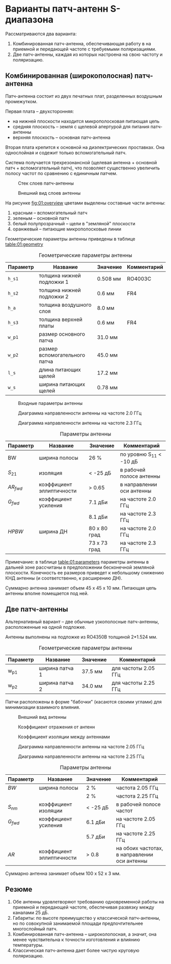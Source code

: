* Варианты патч-антенн S-диапазона
Рассматриваются два варианта:
1. Комбинированная патч-антенна, обеспечивающая работу в на приемной и передающей частоте с требуемыми поляризациями.
2. Две патч-антенны, каждая из которых настроена на свою частоту и поляризацию.

** Комбинированная (широкополосная) патч-антенна

Патч-антенна состоит из двух печатных плат, разделенных воздушным промежутком.

Первая плата -- двухсторонняя:
- на нижней плоскости находится микрополосковая питающая цепь
- средняя плоскость -- земля с щелевой апертурой для питания патч-антенны
- верхняя плоскость -- основная патч-антенна

Вторая плата крепится к основной на диэлектрических проставках. Она однослойная и содежит только вспомогательный патч.

Система получается трехрезонансной (щелевая антенна + основной патч + вспомогательный патч), что позволяет существенно увеличить полосу частот по сравнению с единичным патчем.

#+CAPTION: Стек слоев патч-антенны
#+NAME: fig:01:stackup
[[file:37_stacked_patch_from_ieee_paper_dual_feed_v1/stackup.png]]

#+CAPTION: Внешний вид слоев антенны
#+NAME: fig:01:overview
[[file:37_stacked_patch_from_ieee_paper_dual_feed_v1/overview.png]]

На рисунке [[fig:01:overview]] цветами выделены составные части антенны:
1. красным -- вспомогательный патч
2. зеленым -- основной патч
3. белый полупрозрачный -- щели в "земляной" плоскости
4. оранжевый -- питающие микрополосковые линии

Геометрические параметры антенны приведены в таблице [[table:01:geometry]]

#+CAPTION: Геометрические параметры антенны
#+NAME: table:01:geometry
| Параметр | Название                      | Значение | Комментарий |
|----------+-------------------------------+----------+-------------|
| ~h_s1~   | толщина нижней подложки 1     | 0.508 мм | RO4003C     |
| ~h_s2~   | толщина нижней подложки 2     | 0.6 мм   | FR4         |
| ~h_a~    | толщина воздушного слоя       | 8.0 мм   |             |
| ~h_s3~   | толщина верхней платы         | 0.6 мм   | FR4         |
| ~w_p1~   | размер основного патча        | 31.0 мм  |             |
| ~w_p2~   | размер вспомогательного патча | 45.0 мм  |             |
| ~l_s~    | длина питающих щелей          | 17.2 мм  |             |
| ~w_s~    | ширина питающих щелей         | 0.78 мм  |             |

#+CAPTION: Входные параметры антенны
#+NAME: fig:01:Snm
[[file:37_stacked_patch_from_ieee_paper_dual_feed_v1/Snm.png]]

#+CAPTION: Диаграмма направленности антенны на частоте 2.0 ГГц
#+NAME: fig:01:gain_lf
[[file:37_stacked_patch_from_ieee_paper_dual_feed_v1/gain_lf.png]]

#+CAPTION: Диаграмма направленности антенны на частоте 2.3 ГГц
#+NAME: fig:01:gain_hf
[[file:37_stacked_patch_from_ieee_paper_dual_feed_v1/gain_hf.png]]

#+CAPTION: Параметры антенны
#+NAME: table:01:parameters
| Параметр   | Название                  | Значение     | Комментарий               |
|------------+---------------------------+--------------+---------------------------|
| BW         | ширина полосы             | 26 %         | по уровню S_{11} < -10 дБ |
| $S_{21}$   | изоляция                  | < -25 дБ     | в рабочей полосе антенны  |
| $AR_{fwd}$ | коэффициент эллиптичности | > 0.65       | в направлении оси антенны |
| $G_{fwd}$  | коэффициент усиления      | 7.1 дБи      | на частоте 2.0 ГГц        |
|            |                           | 8.1 дБи      | на частоте 2.3 ГГц        |
| $HPBW$     | ширина ДН                 | 80 x 80 град | на частоте 2.0 ГГц        |
|            |                           | 73 x 73 град | на частоте 2.3 ГГц        |

Примечание: в таблице [[table:01:parameters]] параметры антенны в дальней зоне рассчитаны в предположении бесконечной земляной плоскости. Конечность ее размеров приведет к небольшому снижению КНД антенны (и соответственно, к расширению ДН).

Суммарно антенна занимает объем 45 x 45 x 10 мм. Питающая цепь антенны вполне помещается под ней.

** Две патч-антенны
Альтернативный вариант -- две обычные узкополосные патч-антенны, расположенные на одной подложке.

Антенны выполнены на подложке из RO4350B толщиной 2*1.524 мм.
#+CAPTION: Геометрические параметры антенны
#+NAME: table:01:geometry
| Параметр | Название                              | Значение | Комментарий          |
|----------+---------------------------------------+----------+----------------------|
| w_p1     | ширина патча 1                        | 37.5 мм  | для частоты 2.05 ГГц |
| w_p2     | ширина патча 2                        | 34.0 мм  | для частоты 2.25 ГГц |

Патчи расположены в форме "бабочки" (касаются своими углами) для минимизации взаимного влияния.

#+CAPTION: Внешний вид антенны
#+NAME: fig:02:overview
[[file:38_double_patch_s_band/overview.png]]

#+CAPTION: Коэффициент отражения от антенн
#+NAME: fig:02:return_loss
[[file:38_double_patch_s_band/return_loss.png]]

#+CAPTION: Коэффициент изоляции между антеннами
#+NAME: fig:02:isolation
[[file:38_double_patch_s_band/isolation.png]]

#+CAPTION: Диаграмма направленности антенны на частоте 2.05 ГГц
#+NAME: fig:02:gain_lf
[[file:38_double_patch_s_band/gain_lf.png]]

#+CAPTION: Диаграмма направленности антенны на частоте 2.25 ГГц
#+NAME: fig:02:gain_hf
[[file:38_double_patch_s_band/gain_hf.png]]

#+CAPTION: Параметры антенны
#+NAME: table:02:parameters
| Параметр  | Название                  | Значение | Комментарий                                  |
|-----------+---------------------------+----------+----------------------------------------------|
| $BW$      | ширина полосы             | 2 %      | частота 2.05 ГГц                             |
|           |                           | 2 %      | частота 2.25 ГГц                             |
| $S_{nm}$  | коэффициент изоляции      | < -25 дБ | в рабочей полосе частот                      |
| $G_{fwd}$ | коэффициент усиления      | 6.1 дБи  | на частоте 2.05 ГГц                          |
|           |                           | 5.7 дБи  | на частоте 2.25 ГГц                          |
| $AR$      | коэффициент эллиптичности | > 0.8    | на обоих частотах, в направлении оси антенны |

Суммарно антенна занимает объем 100 x 52 x 3 мм.


** Резюме
1. Обе антенны удовлетворяют требованию одновременной работы на приемной и передающей частоте, обеспечивая развязку между каналами 25 дБ.
2. Габариты: по высоте преимущество у классической патч-антенны, но по совокупной занимаемой площади предпочтительнее многослойный патч.
3. Комбинированная патч-антенна -- широколопосная, а значит, она менее чувствительна к точности изготовления и влиянию температуры.
4. Классическая патч-антенна дает более чистую круговую поляризацию.
